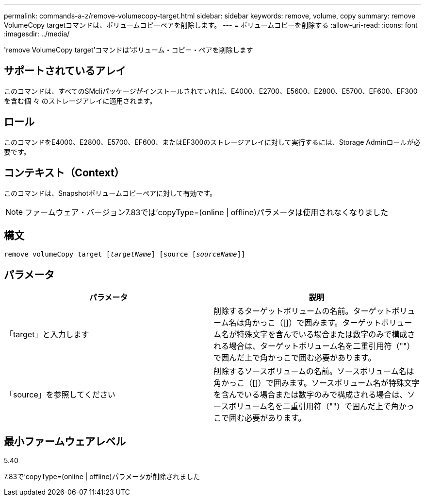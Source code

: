 ---
permalink: commands-a-z/remove-volumecopy-target.html 
sidebar: sidebar 
keywords: remove, volume, copy 
summary: remove VolumeCopy targetコマンドは、ボリュームコピーペアを削除します。 
---
= ボリュームコピーを削除する
:allow-uri-read: 
:icons: font
:imagesdir: ../media/


[role="lead"]
'remove VolumeCopy target'コマンドは'ボリューム・コピー・ペアを削除します



== サポートされているアレイ

このコマンドは、すべてのSMcliパッケージがインストールされていれば、E4000、E2700、E5600、E2800、E5700、EF600、EF300を含む個 々 のストレージアレイに適用されます。



== ロール

このコマンドをE4000、E2800、E5700、EF600、またはEF300のストレージアレイに対して実行するには、Storage Adminロールが必要です。



== コンテキスト（Context）

このコマンドは、Snapshotボリュームコピーペアに対して有効です。

[NOTE]
====
ファームウェア・バージョン7.83では'copyType=(online | offline)パラメータは使用されなくなりました

====


== 構文

[source, cli, subs="+macros"]
----
remove volumeCopy target pass:quotes[[_targetName_]] [source pass:quotes[[_sourceName_]]]
----


== パラメータ

|===
| パラメータ | 説明 


 a| 
「target」と入力します
 a| 
削除するターゲットボリュームの名前。ターゲットボリューム名は角かっこ（[]）で囲みます。ターゲットボリューム名が特殊文字を含んでいる場合または数字のみで構成される場合は、ターゲットボリューム名を二重引用符（""）で囲んだ上で角かっこで囲む必要があります。



 a| 
「source」を参照してください
 a| 
削除するソースボリュームの名前。ソースボリューム名は角かっこ（[]）で囲みます。ソースボリューム名が特殊文字を含んでいる場合または数字のみで構成される場合は、ソースボリューム名を二重引用符（""）で囲んだ上で角かっこで囲む必要があります。

|===


== 最小ファームウェアレベル

5.40

7.83で'copyType=(online | offline)パラメータが削除されました
